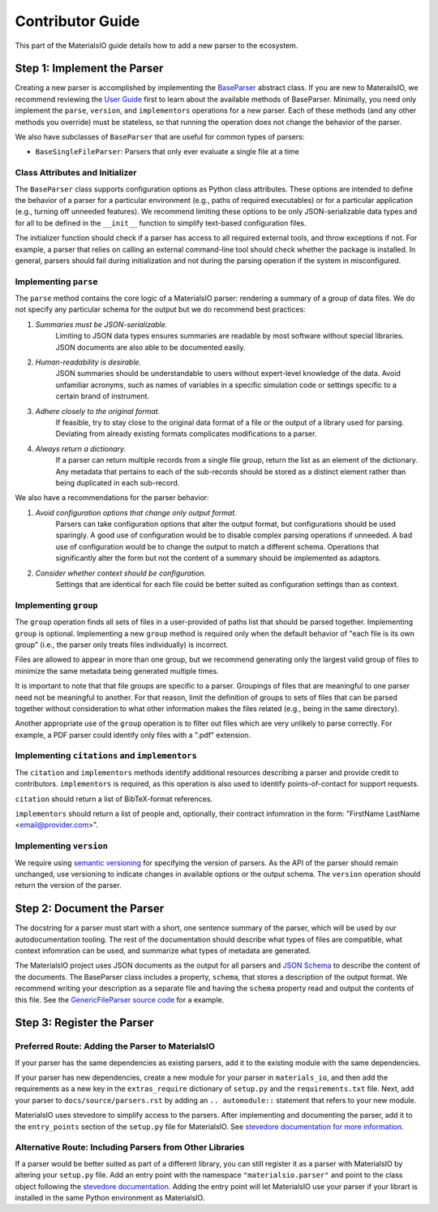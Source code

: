 Contributor Guide
=================

This part of the MaterialsIO guide details how to add a new parser to the ecosystem.

Step 1: Implement the Parser
~~~~~~~~~~~~~~~~~~~~~~~~~~~~

Creating a new parser is accomplished by implementing the `BaseParser <user-guide.html#parser-api>`_ abstract class.
If you are new to MaterailsIO, we recommend reviewing the `User Guide <user-guide.html#available-methods>`_ first to learn about the available methods of BaseParser.
Minimally, you need only implement the ``parse``, ``version``, and ``implementors`` operations for a new parser.
Each of these methods (and any other methods you override) must be stateless, so that running the operation does not change the behavior of the parser.

We also have subclasses of ``BaseParser`` that are useful for common types of parsers:

- ``BaseSingleFileParser``: Parsers that only ever evaluate a single file at a time

Class Attributes and Initializer
--------------------------------

The ``BaseParser`` class supports configuration options as Python class attributes.
These options are intended to define the behavior of a parser for a particular environment
(e.g., paths of required executables) or for a particular application (e.g., turning off unneeded features).
We recommend limiting these options to be only JSON-serializable data types and for all to be defined in the ``__init__`` function to simplify text-based configuration files.

The initializer function should check if a parser has access to all required external tools, and throw exceptions if not.
For example, a parser that relies on calling an external command-line tool should check whether the package is installed.
In general, parsers should fail during initialization and not during the parsing operation if the system in misconfigured.

Implementing ``parse``
----------------------

The ``parse`` method contains the core logic of a MaterialsIO parser: rendering a summary of a group of data files.
We do not specify any particular schema for the output but we do recommend best practices:


#. *Summaries must be JSON-serializable.*
    Limiting to JSON data types ensures summaries are readable by most software without special libraries.
    JSON documents are also able to be documented easily.

#. *Human-readability is desirable.*
    JSON summaries should be understandable to users without expert-level knowledge of the data.
    Avoid unfamiliar acronyms, such as names of variables in a specific simulation code or settings specific to a certain brand of instrument.

#. *Adhere closely to the original format.*
    If feasible, try to stay close to the original data format of a file or the output of a library used for parsing.
    Deviating from already existing formats complicates modifications to a parser.

#. *Always return a dictionary.*
    If a parser can return multiple records from a single file group, return the list as an element of the dictionary.
    Any metadata that pertains to each of the sub-records should be stored as a distinct element
    rather than being duplicated in each sub-record.


We also have a recommendations for the parser behavior:

#. *Avoid configuration options that change only output format.*
    Parsers can take configuration options that alter the output format, but configurations should be used sparingly.
    A good use of configuration would be to disable complex parsing operations if unneeded.
    A bad use of configuration would be to change the output to match a different schema.
    Operations that significantly alter the form but not the content of a summary should be implemented as adaptors.

#. *Consider whether context should be configuration.*
    Settings that are identical for each file could be better suited as configuration settings than as context.

Implementing ``group``
----------------------

The ``group`` operation finds all sets of files in a user-provided of paths list that should be parsed together.
Implementing ``group`` is optional.
Implementing a new ``group`` method is required only when the default behavior of "each file is its own group"
(i.e., the parser only treats files individually) is incorrect.

Files are allowed to appear in more than one group,
but we recommend generating only the largest valid group of files to minimize the same metadata being generated multiple times.

It is important to note that that file groups are specific to a parser.
Groupings of files that are meaningful to one parser need not be meaningful to another.
For that reason, limit the definition of groups to sets of files that can be parsed together
without consideration to what other information makes the files related (e.g., being in the same directory).

Another appropriate use of the ``group`` operation is to filter out files which are very unlikely to parse correctly.
For example, a PDF parser could identify only files with a ".pdf" extension.

Implementing ``citations`` and ``implementors``
-----------------------------------------------

The ``citation`` and ``implementors`` methods identify additional resources describing a parser and provide credit to contributors.
``implementors`` is required, as this operation is also used to identify points-of-contact for support requests.

``citation`` should return a list of BibTeX-format references.

``implementors`` should return a list of people and, optionally, their contract infomration
in the form: "FirstName LastName <email@provider.com>".

Implementing ``version``
------------------------

We require using `semantic versioning <https://semver.org/>`_ for specifying the version of parsers.
As the API of the parser should remain unchanged, use versioning to indicate changes in available options or the output schema.
The ``version`` operation should return the version of the parser.


Step 2: Document the Parser
~~~~~~~~~~~~~~~~~~~~~~~~~~~

The docstring for a parser must start with a short, one sentence summary of the parser,
which will be used by our autodocumentation tooling.
The rest of the documentation should describe what types of files are compatible,
what context infomration can be used, and
summarize what types of metadata are generated.

.. todo:: Actually write these descriptors for the available parsers

The MaterialsIO project uses JSON documents as the output for all parsers and `JSON Schema <https://json-schema.org/>`_ to describe the content of the documents.
The BaseParser class includes a property, ``schema``, that stores a description of the output format.
We recommend writing your description as a separate file and having the ``schema`` property read and output the contents of this file.
See the `GenericFileParser source code <https://github.com/materials-data-facility/MaterialsIO/blob/master/materials_io/file.py>`_ for a example.


Step 3: Register the Parser
~~~~~~~~~~~~~~~~~~~~~~~~~~~

Preferred Route: Adding the Parser to MaterialsIO
-------------------------------------------------

If your parser has the same dependencies as existing parsers, add it to the existing module with the same dependencies.

If your parser has new dependencies, create a new module for your parser in ``materials_io``, and then add the requirements as a new key in the ``extras_require`` dictionary of ``setup.py`` and the ``requirements.txt`` file.
Next, add your parser to ``docs/source/parsers.rst`` by adding an ``.. automodule::`` statement that refers to your new module.

MaterialsIO uses stevedore to simplify access to the parsers.
After implementing and documenting the parser, add it to the ``entry_points`` section of the ``setup.py`` file for MaterialsIO.
See `stevedore documentation for more information <https://docs.openstack.org/stevedore/latest/user/tutorial/creating_plugins.html#registering-the-plugins>`_.


Alternative Route: Including Parsers from Other Libraries
---------------------------------------------------------

If a parser would be better suited as part of a different library, you can still register it as a parser with MaterialsIO by altering your ``setup.py`` file.
Add an entry point with the namespace ``"materialsio.parser"`` and point to the class object following the
`stevedore documentation <https://docs.openstack.org/stevedore/latest/user/tutorial/creating_plugins.html#registering-the-plugins>`_.
Adding the entry point will let MaterialsIO use your parser if your librart is installed in the same Python environment as MaterialsIO.

.. todo:: Provide a public listing of materials_io-compatible software.

    So that people know where to find these external libraries

